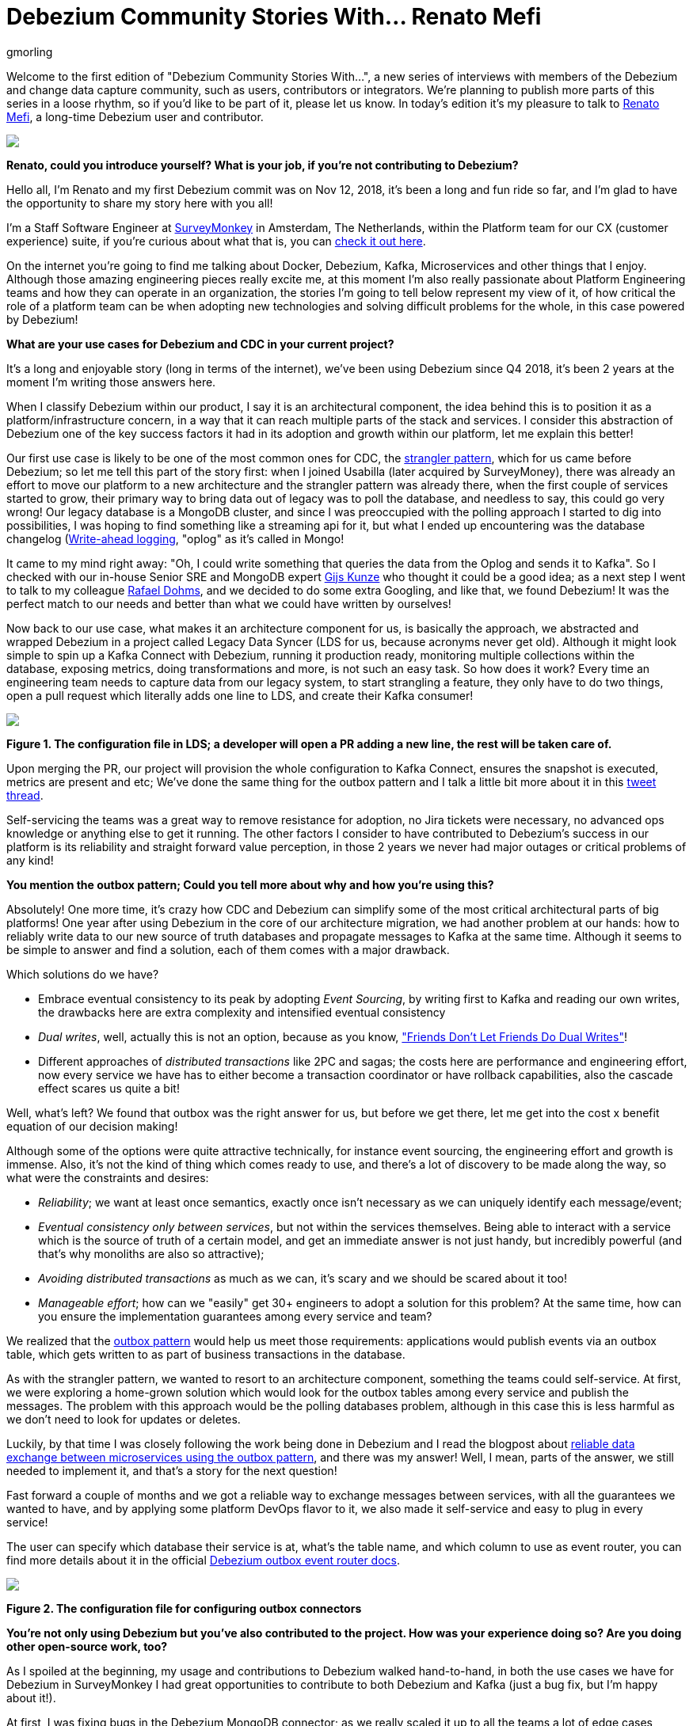 = Debezium Community Stories With... Renato Mefi
gmorling
:awestruct-tags: [ community, outbox ]
:awestruct-layout: blog-post

[role="teaser"]
--
Welcome to the first edition of "Debezium Community Stories With...", a new series of interviews with members of the Debezium and change data capture community, such as users, contributors or integrators. We're planning to publish more parts of this series in a loose rhythm, so if you'd like to be part of it, please let us know.
In today's edition it's my pleasure to talk to https://twitter.com/renatomefi[Renato Mefi], a long-time Debezium user and contributor.
--

[.centered-image.responsive-image]
====
++++
<img src="/images/renatomefi.jpg" style="max-width:50%;" class="responsive-image">
++++
====

*Renato, could you introduce yourself? What is your job, if you're not contributing to Debezium?*

Hello all, I'm Renato and my first Debezium commit was on Nov 12, 2018, it's been a long and fun ride so far, and I'm glad to have the opportunity to share my story here with you all!

I'm a Staff Software Engineer at https://www.surveymonkey.com/[SurveyMonkey] in Amsterdam, The Netherlands, within the Platform team for our CX (customer experience) suite, if you're curious about what that is, you can https://usabilla.com/blog/introducing-the-getfeedback-suite/[check it out here].

On the internet you're going to find me talking about Docker, Debezium, Kafka, Microservices and other things that I enjoy.
Although those amazing engineering pieces really excite me, at this moment I'm also really passionate about Platform Engineering teams and how they can operate in an organization, the stories I'm going to tell below represent my view of it, of how critical the role of a platform team can be when adopting new technologies and solving difficult problems for the whole, in this case powered by Debezium!

*What are your use cases for Debezium and CDC in your current project?*

It's a long and enjoyable story (long in terms of the internet), we've been using Debezium since Q4 2018, it's been 2 years at the moment I'm writing those answers here.

When I classify Debezium within our product, I say it is an architectural component, the idea behind this is to position it as a platform/infrastructure concern, in a way that it can reach multiple parts of the stack and services. I consider this abstraction of Debezium one of the key success factors it had in its adoption and growth within our platform, let me explain this better!

Our first use case is likely to be one of the most common ones for CDC, the https://martinfowler.com/bliki/StranglerFigApplication.html[strangler pattern], which for us came before Debezium; so let me tell this part of the story first: when I joined Usabilla (later acquired by SurveyMoney), there was already an effort to move our platform to a new architecture and the strangler pattern was already there, when the first couple of services started to grow, their primary way to bring data out of legacy was to poll the database, and needless to say, this could go very wrong! Our legacy database is a MongoDB cluster, and since I was preoccupied with the polling approach I started to dig into possibilities, I was hoping to find something like a streaming api for it, but what I ended up encountering was the database changelog (link:https://en.wikipedia.org/wiki/Write-ahead_logging[Write-ahead logging], "oplog" as it's called in Mongo!

It came to my mind right away: "Oh, I could write something that queries the data from the Oplog and sends it to Kafka". So I checked with our in-house Senior SRE and MongoDB expert https://twitter.com/gwkunze[Gijs Kunze] who thought it could be a good idea; as a next step I went to talk to my colleague https://twitter.com/rdohms[Rafael Dohms], and we decided to do some extra Googling, and like that, we found Debezium! It was the perfect match to our needs and better than what we could have written by ourselves!

Now back to our use case, what makes it an architecture component for us, is basically the approach, we abstracted and wrapped Debezium in a project called Legacy Data Syncer (LDS for us, because acronyms never get old). Although it might look simple to spin up a Kafka Connect with Debezium, running it production ready, monitoring multiple collections within the database, exposing metrics, doing transformations and more, is not such an easy task. So how does it work? Every time an engineering team needs to capture data from our legacy system, to start strangling a feature, they only have to do two things, open a pull request which literally adds one line to LDS, and create their Kafka consumer! 

[.centered-image.responsive-image]
====
++++
<img src="/images/debezium_community_stories_with_renato_mefi_lds.png" style="max-width:100%;" class="responsive-image">
++++
*Figure 1. The configuration file in LDS; a developer will open a PR adding a new line, the rest will be taken care of.*
====

Upon merging the PR, our project will provision the whole configuration to Kafka Connect, ensures the snapshot is executed, metrics are present and etc; We've done the same thing for the outbox pattern and I talk a little bit more about it in this https://twitter.com/renatomefi/status/1185098904745992197[tweet thread].

Self-servicing the teams was a great way to remove resistance for adoption, no Jira tickets were necessary, no advanced ops knowledge or anything else to get it running. The other factors I consider to have contributed to Debezium's success in our platform is its reliability and straight forward value perception, in those 2 years we never had major outages or critical problems of any kind!

*You mention the outbox pattern; Could you tell more about why and how you're using this?*

Absolutely! One more time, it's crazy how CDC and Debezium can simplify some of the most critical architectural parts of big platforms!
One year after using Debezium in the core of our architecture migration, we had another problem at our hands: how to reliably write data to our new source of truth databases and propagate messages to Kafka at the same time. Although it seems to be simple to answer and find a solution, each of them comes with a major drawback.

Which solutions do we have?

* Embrace eventual consistency to its peak by adopting _Event Sourcing_, by writing first to Kafka and reading our own writes, the drawbacks here are extra complexity and intensified eventual consistency
* _Dual writes_, well, actually this is not an option, because as you know, https://thorben-janssen.com/dual-writes/["Friends Don't Let Friends Do Dual Writes"]!
* Different approaches of _distributed transactions_ like 2PC and sagas; the costs here are performance and engineering effort, now every service we have has to either become a transaction coordinator or have rollback capabilities, also the cascade effect scares us quite a bit!

Well, what's left? We found that outbox was the right answer for us, but before we get there, let me get into the cost x benefit equation of our decision making!

Although some of the options were quite attractive technically, for instance event sourcing, the engineering effort and growth is immense. Also, it's not the kind of thing which comes ready to use, and there's a lot of discovery to be made along the way, so what were the constraints and desires:

* _Reliability_; we want at least once semantics, exactly once isn't necessary as we can uniquely identify each message/event;
* _Eventual consistency only between services_, but not within the services themselves. Being able to interact with a service which is the source of truth of a certain model, and get an immediate answer is not just handy, but incredibly powerful (and that's why monoliths are also so attractive);
* _Avoiding distributed transactions_ as much as we can, it's scary and we should be scared about it too!
* _Manageable effort_; how can we "easily" get 30+ engineers to adopt a solution for this problem? At the same time, how can you ensure the implementation guarantees among every service and team?

We realized that the https://microservices.io/patterns/data/transactional-outbox.html[outbox pattern] would help us meet those requirements: applications would publish events via an outbox table, which gets written to as part of business transactions in the database.

As with the strangler pattern, we wanted to resort to an architecture component, something the teams could self-service. At first, we were exploring a home-grown solution which would look for the outbox tables among every service and publish the messages. The problem with this approach would be the polling databases problem, although in this case this is less harmful as we don't need to look for updates or deletes.

Luckily, by that time I was closely following the work being done in Debezium and I read the blogpost about link:/blog/2019/02/19/reliable-microservices-data-exchange-with-the-outbox-pattern/[reliable data exchange between microservices using the outbox pattern], and there was my answer! Well, I mean, parts of the answer, we still needed to implement it, and that's a story for the next question!

Fast forward a couple of months and we got a reliable way to exchange messages between services, with all the guarantees we wanted to have, and by applying some platform DevOps flavor to it, we also made it self-service and easy to plug in every service!

The user can specify which database their service is at, what's the table name, and which column to use as event router, you can find more details about it in the official link:/documentation/reference/configuration/outbox-event-router.html#outbox-event-router-property-route-by-field[Debezium outbox event router docs].

[.centered-image.responsive-image]
====
++++
<img src="/images/debezium_community_stories_with_renato_mefi_outbox.png" style="max-width:100%;" class="responsive-image">
++++
*Figure 2. The configuration file for configuring outbox connectors*
====

*You're not only using Debezium but you've also contributed to the project. How was your experience doing so? Are you doing other open-source work, too?*

As I spoiled at the beginning, my usage and contributions to Debezium walked hand-to-hand, in both the use cases we have for Debezium in SurveyMonkey I had great opportunities to contribute to both Debezium and Kafka (just a bug fix, but I'm happy about it!).

At first, I was fixing bugs in the Debezium MongoDB connector; as we really scaled it up to all the teams a lot of edge cases started to show up, mostly in the transformation which takes the raw database transaction log and transforms into a nicely readable Kafka Connect struct. Also due to our architecture choice, we split the raw log and transformed data into two different steps, which go in separate topics and are configured as separate Kafka Connect connectors.

Quick sidestep: the rationale behind this decision was to be able to survive transformation errors; MongoDB has a replication window which, if you lose it, means that you are going to have to make a new full snapshot of the collection and you might lose deletion events in this process. Because of this we opted for a safer approach, which was to split the logic of transformation from the raw logs like this:
The step we call `op` (stands for operation), is the Debezium MongoDB sink connector and outputs the raw data into the topic without any change or transformation, minimizing the chances of errors in the process, the second step called `cdc`, is a link:https://github.com/salesforce/mirus[Salesforce Mirus] source connector, which reads from the `op` output topic, transforms the message using the link:https://debezium.io/documentation/reference/1.3/configuration/mongodb-event-flattening.html[Debezium document flattening SMT] and outputs to the final topic, which the services can consume from. With this approach, we now have two main abilities: Resist to errors and crashes on the native/custom transformation process like mentioned above, and have the chance to change the transformation to our desires without having to read from the database again, given us more flexibility. That also created some extra features and challenges to be incorporated in Debezium itself!
As I kept contributing I noticed a few things that could be improved and started fixing them, including an almost full refactor of the build of Debezium's container images, its scripts, and other smaller things!

Let's circle back to outbox; when the post about this appeared on the Debezium blog, it was mostly an idea and a proof-of-concept. But we really wanted it to run in production, in this case, why not partnership on it?

I want to take the opportunity here to mention how helpful the Debezium community was for getting me started with contributing. As I showed the intent to work on this, they were super welcoming and we had a call about it, so I quickly felt productive working on the code base.

Almost immediately after the conversation I started a technical draft (which you can see https://issues.jboss.org/browse/DBZ-1169[here]) and soon after the first implementation was done. I can almost certainly say we were the first ones to run the transactional outbox pattern powered by Debezium. I was running a custom build on our platform, which then finally became the official https://debezium.io/documentation/reference/1.2/configuration/outbox-event-router.html[outbox event router] you see in the Debezium docs today.
I was lucky to be there at the right time and with the right people, so thanks again to the Debezium team for helping me throughout the whole process of drafting and making it happen!

Will I do more open source? Yes, but I must say most of my open source activity is "selfish", I'm developing solutions to problems I face at work but I'm happy to take the extra step and make them to the OSS world, but it also makes it seasonal. One of the advantages to that is if I'm doing something for a project, be sure I'll make it to production and likely be able to find more corner cases!

*Is there anything you're missing in Debezium or you'd like to see improved in the future?*

When I think of the Kafka and Debezium ecosystem, the next steps I consider important are the ones which will make it more accessible. Although there's a lot of content and examples online, there's still a big gap between reading those and getting to a production ready implementation.

What I mean by that is abstracting the individual pieces away and giving them more meaning. The outbox pattern is a good example, it was not natural for people to think of CDC and know that it was such a good match to it, there are plenty of more use cases to be explored in this ecosystem.

What if you could have everything out-of-the-box? An outbox implementation in your favorite framework, which knows how to integrate with the ORM, handle the transaction part, then, how to shape the messages and events? How to adopt the schema for it and how an evolution of it looks like. After that, getting closer to the consumer implementation, how can I handle the messages idempotently, respect the semantics, do retries, and project them to a database if need be? There are already initiatives like those, for instance, the link:https://debezium.io/documentation/reference/integrations/outbox.html[Quarkus Outbox extension], which takes care of framework and database integration. The future for me has those things, for multiple frameworks and tech stacks, going even broader and helping you design good events (maybe even powered by link:https://www.asyncapi.com/[AsyncAPI]), giving everyone a kickstart!

Those are very complex things to do in a growing architecture, the patterns will keep repeating and hopefully the community will be able to come to consensus of design and implementations, and that's what I think the next step is, a place where the complexity of a good architecture doesn't live in the wires and plugs anymore, making it more accessible!

*Bonus question: What's the next big thing in software engineering?*

I think I handled clues for this one in many parts of my previous answers!

For me the next big thing is a methodology; I often say the evolution of DevOps is self-service, and it can go in many layers of the stack. The examples I gave about our Debezium implementation is what I call self-service between Platform/Ops and product development teams, but it can be applied in many, many places!

The idea is to facilitate the implementation of complex structures, something more end-to-end, taking care of the good practices in metrics, alerts, and diverse other guarantees semantics for the use case!
We can see there's a convergence towards that path, for instance Kubernetes operators are a great example where you can abstract one use case which will be translated to many, if not dozens of internal resources in the infrastructure.

I believe we already have the base technology to do so, all the Infrastructure as Code, containers, frameworks, observability systems are there, we just have to give meaning to them!

Where's the framework where I can: Handle a user request, validate, write to the source-of-truth, produce a message to my broker, consume at another end where my only concern is the payload itself? All the semantics should be taken care of, idempotency, retries, SerDes issues, dead letter queues, eventual consistency mitigations, metrics, alerts, SLOs, SLAs, etc!

And that's where I put my energy in everyday at work, giving all the engineering teams a more fun and safe way to develop their software, which also sums up my passion for Platform Engineering!

*Renato, thanks a lot for taking your time, it was a pleasure to have you here!*

_If you'd like to stay in touch with Renato Mefi and discuss with him, please drop a comment below or follow and reach out to him https://twitter.com/renatomefi[on Twitter]._

== About Debezium

Debezium is an open source distributed platform that turns your existing databases into event streams,
so applications can see and respond almost instantly to each committed row-level change in the databases.
Debezium is built on top of http://kafka.apache.org/[Kafka] and provides http://kafka.apache.org/documentation.html#connect[Kafka Connect] compatible connectors that monitor specific database management systems.
Debezium records the history of data changes in Kafka logs, so your application can be stopped and restarted at any time and can easily consume all of the events it missed while it was not running,
ensuring that all events are processed correctly and completely.
Debezium is link:/license/[open source] under the http://www.apache.org/licenses/LICENSE-2.0.html[Apache License, Version 2.0].

== Get involved

We hope you find Debezium interesting and useful, and want to give it a try.
Follow us on Twitter https://twitter.com/debezium[@debezium], https://gitter.im/debezium/user[chat with us on Gitter],
or join our https://groups.google.com/forum/#!forum/debezium[mailing list] to talk with the community.
All of the code is open source https://github.com/debezium/[on GitHub],
so build the code locally and help us improve ours existing connectors and add even more connectors.
If you find problems or have ideas how we can improve Debezium, please let us know or https://issues.redhat.com/projects/DBZ/issues/[log an issue].

